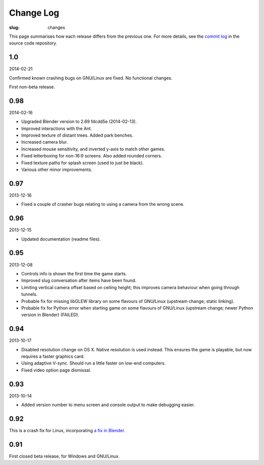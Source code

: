 Change Log
##########

:slug: changes

This page summarises how each release differs from the previous one. For more details, see the `commit log`_ in the source code repository.

.. _commit log: https://github.com/oasakfu/cargo/commits/master

1.0
===

2014-02-21

Confirmed known crashing bugs on GNU/Linux are fixed. No functional changes.

First non-beta release.

0.98
====

2014-02-16

- Upgraded Blender version to 2.69 fdcdd5e (2014-02-13).
- Improved interactions with the Ant.
- Improved texture of distant trees. Added park benches.
- Increased camera blur.
- Increased mouse sensitivity, and inverted y-axis to match other games.
- Fixed letterboxing for non-16:9 screens. Also added rounded corners.
- Fixed texture paths for splash screen (used to just be black).
- Various other minor improvements.

0.97
====

2013-12-16

- Fixed a couple of crasher bugs relating to using a camera from the wrong scene.

0.96
====

2013-12-15

- Updated documentation (readme files).

0.95
====

2013-12-08

- Controls info is shown the first time the game starts.
- Improved slug conversation after items have been found.
- Limiting vertical camera offset based on ceiling height; this improves camera behaviour when going through tunnels.
- Probable fix for missing libGLEW library on some flavours of GNU/Linux (upstream change; static linking).
- Probable fix for Python error when starting game on some flavours of GNU/Linux (upstream change; newer Python version in Blender) (FAILED).

0.94
====

2013-10-17

- Disabled resolution change on OS X. Native resolution is used instead. This ensures the game is playable, but now requires a faster graphics card.
- Using adaptive V-sync. Should run a little faster on low-end computers.
- Fixed video option page dismissal.

0.93
====

2013-10-14

- Added version number to menu screen and console output to make debugging easier.

0.92
====

This is a crash fix for Linux, incorporating `a fix in Blender`_.

.. _a fix in blender: http://developer.blender.org/rB94fdaa5d41ecc33f48bec6d2094e67f533a0e5de

0.91
====

First closed beta release, for Windows and GNU/Linux.

